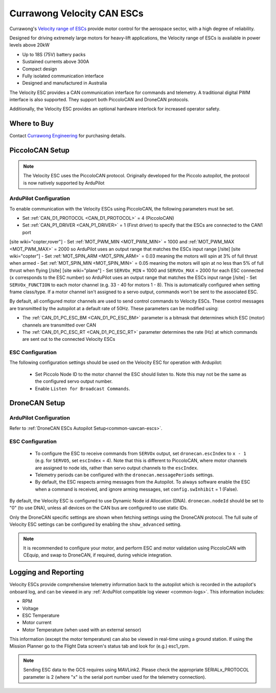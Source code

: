 .. _common-velocity-can-escs:

===========================
Currawong Velocity CAN ESCs
===========================

.. image:: ../../../images/velocity-esc.jpg

Currawong's `Velocity range of ESCs <https://www.currawongeng.com/servos-escs/velocity/>`__ provide motor control for the aerospace sector, with a high degree of reliability.

Designed for driving extremely large motors for heavy-lift applications, the Velocity range of ESCs is available in power levels above 20kW

- Up to 18S (75V) battery packs
- Sustained currents above 300A
- Compact design
- Fully isolated communication interface
- Designed and manufactured in Australia

The Velocity ESC provides a CAN communication interface for commands and telemetry. A traditional digital PWM interface is also supported. They support both PiccoloCAN and DroneCAN protocols.

Additionally, the Velocity ESC provides an optional hardware interlock for increased operator safety.

Where to Buy
------------

Contact `Currawong Engineering <https://www.currawongeng.com/about-us/contact-us/>`__ for purchasing details.


PiccoloCAN Setup
----------------

.. note::

    The Velocity ESC uses the PiccoloCAN protocol. Originally developed for the Piccolo autopilot, the protocol is now natively supported by ArduPilot 

ArduPilot Configuration
=======================

To enable communication with the Velocity ESCs using PiccoloCAN, the following parameters must be set.

- Set :ref:`CAN_D1_PROTOCOL <CAN_D1_PROTOCOL>` = 4 (PiccoloCAN)
- Set :ref:`CAN_P1_DRIVER <CAN_P1_DRIVER>` = 1 (First driver) to specify that the ESCs are connected to the CAN1 port
[site wiki="copter,rover"]
- Set :ref:`MOT_PWM_MIN <MOT_PWM_MIN>` = 1000 and :ref:`MOT_PWM_MAX <MOT_PWM_MAX>` = 2000 so ArduPilot uses an output range that matches the ESCs input range
[/site]
[site wiki="copter"]
- Set :ref:`MOT_SPIN_ARM <MOT_SPIN_ARM>` = 0.03 meaning the motors will spin at 3% of full thrust when armed
- Set :ref:`MOT_SPIN_MIN <MOT_SPIN_MIN>` = 0.05 meaning the motors will spin at no less than 5% of full thrust when flying
[/site]
[site wiki="plane"]
- Set ``SERVOx_MIN`` = 1000 and ``SERVOx_MAX`` = 2000 for each ESC connected (``x`` corresponds to the ESC number) so ArduPilot uses an output range that matches the ESCs input range
[/site]
- Set ``SERVOx_FUNCTION`` to each motor channel (e.g. 33 - 40 for motors 1 - 8). This is automatically configured when setting frame class/type. If a motor channel isn't assigned to a servo output, commands won't be sent to the associated ESC.

By default, all configured motor channels are used to send control commands to Velocity ESCs. These control messages are transmitted by the autopilot at a default rate of 50Hz. These parameters can be modified using:

- The :ref:`CAN_D1_PC_ESC_BM <CAN_D1_PC_ESC_BM>` parameter is a bitmask that determines which ESC (motor) channels are transmitted over CAN
- The :ref:`CAN_D1_PC_ESC_RT <CAN_D1_PC_ESC_RT>` parameter determines the rate (Hz) at which commands are sent out to the connected Velocity ESCs

ESC Configuration
=================
The following configuration settings should be used on the Velocity ESC for operation with Ardupilot:

 - Set Piccolo Node ID to the motor channel the ESC should listen to. Note this may not be the same as the configured servo output number.
 - Enable ``Listen for Broadcast Commands``.

DroneCAN Setup
--------------

ArduPilot Configuration
=======================
Refer to :ref:`DroneCAN ESCs Autopilot Setup<common-uavcan-escs>`.

ESC Configuration
=================
 - To configure the ESC to receive commands from ``SERVOx`` output, set ``dronecan.escIndex`` to ``x - 1`` (e.g. for ``SERVO5``, set ``escIndex`` = 4). Note that this is different to PiccoloCAN, where motor channels are assigned to node ids, rather than servo output channels to the ``escIndex``.
 - Telemetry periods can be configured with the ``dronecan.messagePeriods`` settings.
 - By default, the ESC respects arming messages from the Autopilot. To always software enable the ESC when a command is received, and ignore arming messages, set ``config.swInhibit`` = 1 (False).

By default, the Velocity ESC is configured to use Dynamic Node id Allocation (DNA). ``dronecan.nodeId`` should be set to "0" (to use DNA), unless all devices on the CAN bus are configured to use static IDs.

Only the DroneCAN specific settings are shown when fetching settings using the DroneCAN protocol. The full suite of Velocity ESC settings can be configured by enabling the ``show_advanced`` setting.

.. note::

    It is recommended to configure your motor, and perform ESC and motor validation using PiccoloCAN with CEquip, and swap to DroneCAN, if required, during vehicle integration.

Logging and Reporting
---------------------

Velocity ESCs provide comprehensive telemetry information back to the autopilot which is recorded in the autopilot's onboard log, and can be viewed in any :ref:`ArduPilot compatible log viewer <common-logs>`.  This information includes:

- RPM
- Voltage
- ESC Temperature
- Motor current
- Motor Temperature (when used with an external sensor)

This information (except the motor temperature) can also be viewed in real-time using a ground station.  If using the Mission Planner go to the Flight Data screen's status tab and look for (e.g.) esc1_rpm.

.. image:: ../../../images/dshot-realtime-esc-telem-in-mp.jpg
    :target: ../_images/dshot-realtime-esc-telem-in-mp.jpg
    :width: 450px

.. note::

   Sending ESC data to the GCS requires using MAVLink2.  Please check the appropriate SERIALx_PROTOCOL parameter is 2 (where "x" is the serial port number used for the telemetry connection).
